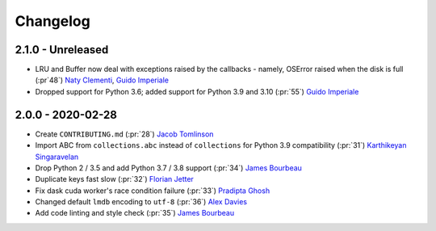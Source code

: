 Changelog
=========

2.1.0 - Unreleased
------------------
- LRU and Buffer now deal with exceptions raised by the callbacks - namely, OSError
  raised when the disk is full (:pr`48`) `Naty Clementi`_, `Guido Imperiale`_
- Dropped support for Python 3.6; added support for Python 3.9 and 3.10 (:pr:`55`)
  `Guido Imperiale`_


2.0.0 - 2020-02-28
------------------

- Create ``CONTRIBUTING.md`` (:pr:`28`) `Jacob Tomlinson`_
- Import ABC from ``collections.abc`` instead of ``collections`` for Python 3.9
  compatibility (:pr:`31`) `Karthikeyan Singaravelan`_
- Drop Python 2 / 3.5 and add Python 3.7 / 3.8 support (:pr:`34`) `James Bourbeau`_
- Duplicate keys fast slow (:pr:`32`) `Florian Jetter`_
- Fix dask cuda worker's race condition failure (:pr:`33`) `Pradipta Ghosh`_
- Changed default ``lmdb`` encoding to ``utf-8`` (:pr:`36`) `Alex Davies`_
- Add code linting and style check (:pr:`35`) `James Bourbeau`_

.. _`Jacob Tomlinson`: https://github.com/jacobtomlinson
.. _`Karthikeyan Singaravelan`: https://github.com/tirkarthi
.. _`James Bourbeau`: https://github.com/jrbourbeau
.. _`Florian Jetter`: https://github.com/fjetter
.. _`Pradipta Ghosh`: https://github.com/pradghos
.. _`Alex Davies`: https://github.com/traverseda
.. _`Naty Clementi`: https://github.com/ncclementi
.. _`Guido Imperiale`: https://github.com/crusaderky
